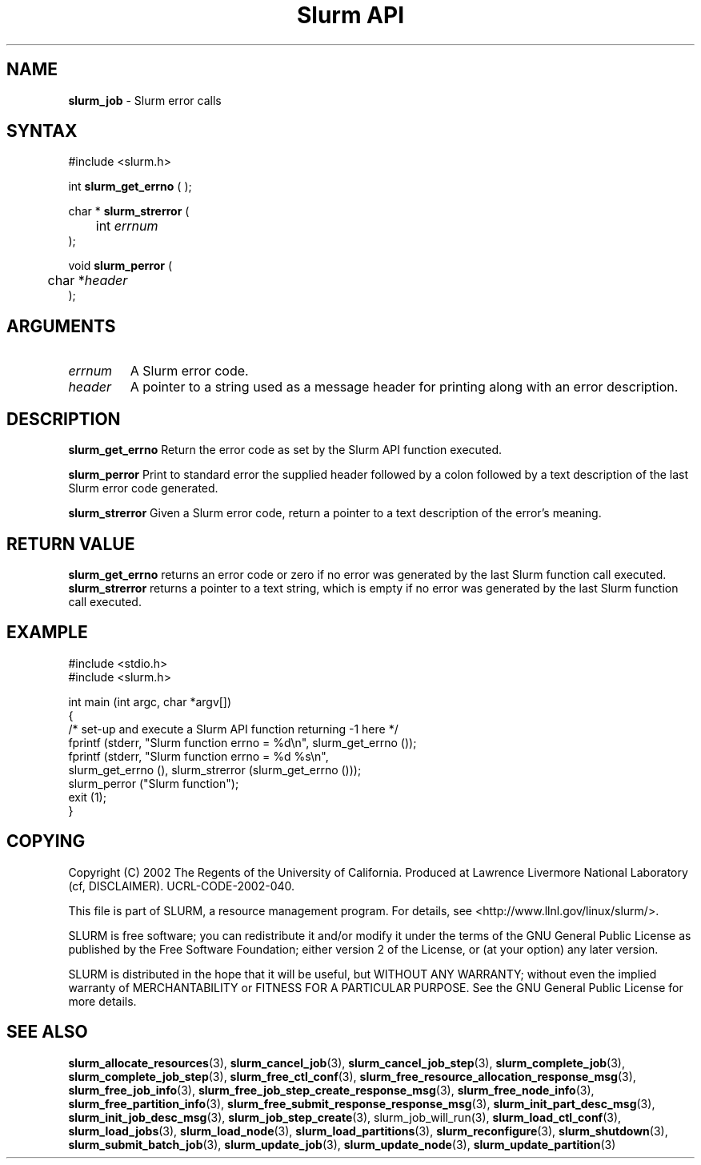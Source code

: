 .TH "Slurm API" "3" "September 2002" "Morris Jette" "Slurm error calls"
.SH "NAME"
.LP 
\fBslurm_job\fR \- Slurm error calls
.SH "SYNTAX"
.LP 
#include <slurm.h>
.LP 
int \fBslurm_get_errno\fR ( );
.LP
char * \fBslurm_strerror\fR (
.br 
	int \fIerrnum\fP
.br 
);
.LP
void \fBslurm_perror\fR ( 
.br 
	char *\fIheader\fP 
.br 
);
.SH "ARGUMENTS"
.LP 
.TP 
\fIerrnum\fP
A Slurm error code.
.TP 
\fIheader\fP
A pointer to a string used as a message header for printing along with an error description. 
.SH "DESCRIPTION"
.LP 
\fBslurm_get_errno\fR Return the error code as set by the Slurm API function executed.
.LP 
\fBslurm_perror\fR Print to standard error the supplied header followed by a colon followed by a text description of the last Slurm error code generated.
.LP 
\fBslurm_strerror\fR Given a Slurm error code, return a pointer to a text description of the error's meaning.
.SH "RETURN VALUE"
.LP
\fBslurm_get_errno\fR returns an error code or zero if no error was generated by the last Slurm function call executed. \fBslurm_strerror\fR returns a pointer to a text string, which is empty if no error was generated by the last Slurm function call executed.
.SH "EXAMPLE"
.eo
.LP 
#include <stdio.h>
.br
#include <slurm.h>
.LP 
int main (int argc, char *argv[])
.br 
{
.br
	/* set-up and execute a Slurm API function returning -1 here */
.br
	fprintf (stderr, "Slurm function errno = %d\n", slurm_get_errno ());
.br
	fprintf (stderr, "Slurm function errno = %d %s\n",
.br
		slurm_get_errno (), slurm_strerror (slurm_get_errno ()));
.br
	slurm_perror ("Slurm function");
.br
	exit (1);
.br
}
.ec
.SH "COPYING"
Copyright (C) 2002 The Regents of the University of California.
Produced at Lawrence Livermore National Laboratory (cf, DISCLAIMER).
UCRL-CODE-2002-040.
.LP
This file is part of SLURM, a resource management program.
For details, see <http://www.llnl.gov/linux/slurm/>.
.LP
SLURM is free software; you can redistribute it and/or modify it under
the terms of the GNU General Public License as published by the Free
Software Foundation; either version 2 of the License, or (at your option)
any later version.
.LP
SLURM is distributed in the hope that it will be useful, but WITHOUT ANY
WARRANTY; without even the implied warranty of MERCHANTABILITY or FITNESS
FOR A PARTICULAR PURPOSE.  See the GNU General Public License for more
details.
.SH "SEE ALSO"
.LP 
\fBslurm_allocate_resources\fR(3), 
\fBslurm_cancel_job\fR(3), \fBslurm_cancel_job_step\fR(3), 
\fBslurm_complete_job\fR(3), \fBslurm_complete_job_step\fR(3), 
\fBslurm_free_ctl_conf\fR(3), 
\fBslurm_free_resource_allocation_response_msg\fR(3), \fBslurm_free_job_info\fR(3), 
\fBslurm_free_job_step_create_response_msg\fR(3), 
\fBslurm_free_node_info\fR(3), \fBslurm_free_partition_info\fR(3), 
\fBslurm_free_submit_response_response_msg\fR(3), 
\fBslurm_init_part_desc_msg\fR(3), \fBslurm_init_job_desc_msg\fR(3), 
\fBslurm_job_step_create\fR(3), \flslurm_job_will_run\fR(3), 
\fBslurm_load_ctl_conf\fR(3), \fBslurm_load_jobs\fR(3),  \fBslurm_load_node\fR(3), \fBslurm_load_partitions\fR(3), 
\fBslurm_reconfigure\fR(3), \fBslurm_shutdown\fR(3), \fBslurm_submit_batch_job\fR(3), 
\fBslurm_update_job\fR(3), \fBslurm_update_node\fR(3), \fBslurm_update_partition\fR(3)

 
